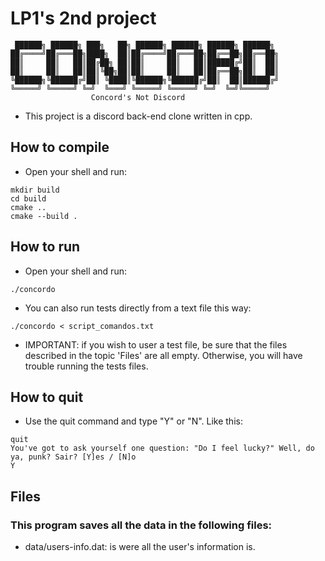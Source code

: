 * LP1's 2nd project

#+begin_src
 ██████╗ ██████╗ ███╗   ██╗ ██████╗ ██████╗ ██████╗ ██████╗
██╔════╝██╔═══██╗████╗  ██║██╔════╝██╔═══██╗██╔══██╗██╔══██╗
██║     ██║   ██║██╔██╗ ██║██║     ██║   ██║██████╔╝██║  ██║
██║     ██║   ██║██║╚██╗██║██║     ██║   ██║██╔══██╗██║  ██║
╚██████╗╚██████╔╝██║ ╚████║╚██████╗╚██████╔╝██║  ██║██████╔╝
╚═════╝ ╚═════╝ ╚═╝  ╚═══╝ ╚═════╝ ╚═════╝ ╚═╝  ╚═╝╚═════╝
                  Concord's Not Discord
#+end_src

- This project is a discord back-end clone written in cpp.

** How to compile
- Open your shell and run:
#+begin_src shell
mkdir build
cd build
cmake ..
cmake --build .
#+end_src

** How to run
- Open your shell and run:
#+begin_src shell
./concordo
#+end_src

- You can also run tests directly from a text file this way:
#+begin_src shell
./concordo < script_comandos.txt
#+end_src

- IMPORTANT: if you wish to user a test file, be sure that the files described in the topic 'Files' are all empty. Otherwise, you will have trouble running the tests files.

** How to quit
- Use the quit command and type "Y" or "N". Like this:
#+begin_src
quit
You've got to ask yourself one question: "Do I feel lucky?" Well, do ya, punk? Sair? [Y]es / [N]o
Y
#+end_src

** Files
*** This program saves all the data in the following files:
- data/users-info.dat: is were all the user's information is.
